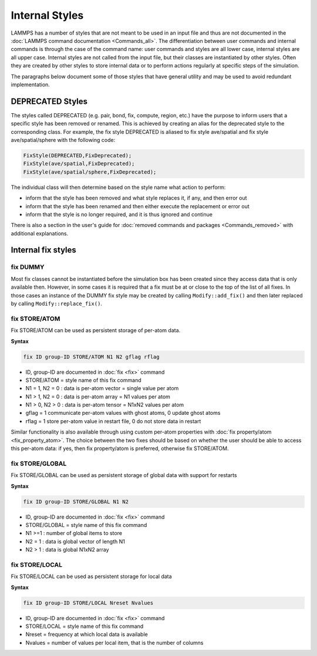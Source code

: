 
Internal Styles
---------------

LAMMPS has a number of styles that are not meant to be used in an input
file and thus are not documented in the :doc:`LAMMPS command
documentation <Commands_all>`.  The differentiation between user
commands and internal commands is through the case of the command name:
user commands and styles are all lower case, internal styles are all
upper case.  Internal styles are not called from the input file, but
their classes are instantiated by other styles.  Often they are
created by other styles to store internal data or to perform actions
regularly at specific steps of the simulation.

The paragraphs below document some of those styles that have general
utility and may be used to avoid redundant implementation.

DEPRECATED Styles
^^^^^^^^^^^^^^^^^

The styles called DEPRECATED (e.g. pair, bond, fix, compute, region, etc.)
have the purpose to inform users that a specific style has been removed
or renamed.  This is achieved by creating an alias for the deprecated
style to the corresponding class.  For example, the fix style DEPRECATED
is aliased to fix style ave/spatial and fix style ave/spatial/sphere with
the following code:

.. code-block:: c++

   FixStyle(DEPRECATED,FixDeprecated);
   FixStyle(ave/spatial,FixDeprecated);
   FixStyle(ave/spatial/sphere,FixDeprecated);

The individual class will then determine based on the style name
what action to perform:

- inform that the style has been removed and what style replaces it, if any, and then error out
- inform that the style has been renamed and then either execute the replacement or error out
- inform that the style is no longer required, and it is thus ignored and continue

There is also a section in the user's guide for :doc:`removed commands
and packages <Commands_removed>` with additional explanations.

Internal fix styles
^^^^^^^^^^^^^^^^^^^

fix DUMMY
"""""""""

Most fix classes cannot be instantiated before the simulation box has
been created since they access data that is only available then.
However, in some cases it is required that a fix must be at or close to
the top of the list of all fixes.  In those cases an instance of the
DUMMY fix style may be created by calling ``Modify::add_fix()`` and then
later replaced by calling ``Modify::replace_fix()``.

fix STORE/ATOM
""""""""""""""

Fix STORE/ATOM can be used as persistent storage of per-atom data.

**Syntax**

.. code-block:: LAMMPS

   fix ID group-ID STORE/ATOM N1 N2 gflag rflag

* ID, group-ID are documented in :doc:`fix <fix>` command
* STORE/ATOM = style name of this fix command
* N1 = 1, N2 = 0 : data is per-atom vector = single value per atom
* N1 > 1, N2 = 0 : data is per-atom array = N1 values per atom
* N1 > 0, N2 > 0 : data is per-atom tensor = N1xN2 values per atom
* gflag = 1 communicate per-atom values with ghost atoms, 0 update ghost atoms
* rflag = 1 store per-atom value in restart file, 0 do not store data in restart

Similar functionality is also available through using custom per-atom
properties with :doc:`fix property/atom <fix_property_atom>`.  The
choice between the two fixes should be based on whether the user should
be able to access this per-atom data: if yes, then fix property/atom is
preferred, otherwise fix STORE/ATOM.

fix STORE/GLOBAL
""""""""""""""""

Fix STORE/GLOBAL can be used as persistent storage of global data with support for restarts

**Syntax**

.. code-block:: LAMMPS

   fix ID group-ID STORE/GLOBAL N1 N2

* ID, group-ID are documented in :doc:`fix <fix>` command
* STORE/GLOBAL = style name of this fix command
* N1 >=1 : number of global items to store
* N2 = 1 : data is global vector of length N1
* N2 > 1 : data is global N1xN2 array

fix STORE/LOCAL
"""""""""""""""

Fix STORE/LOCAL can be used as persistent storage for local data

**Syntax**

.. code-block:: LAMMPS

   fix ID group-ID STORE/LOCAL Nreset Nvalues

* ID, group-ID are documented in :doc:`fix <fix>` command
* STORE/LOCAL = style name of this fix command
* Nreset = frequency at which local data is available
* Nvalues = number of values per local item, that is the number of columns
